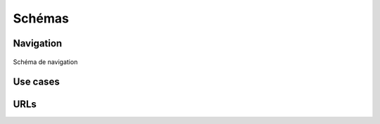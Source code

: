 ========
Schémas
========

##########
Navigation
##########

.. figure:: images/navigation_schema.png
    :scale: 80%
    :align: center

    Schéma de navigation

##########
Use cases
##########

#####
URLs
#####